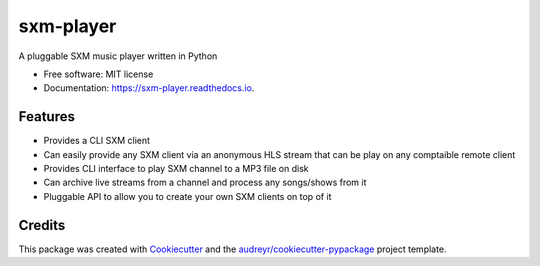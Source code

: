 ===============
sxm-player
===============

.. image:: https://readthedocs.org/projects/sxm-player/badge/?version=latest
        :target: https://sxm-player.readthedocs.io/en/latest/?badge=latest
        :alt: Documentation Status



A pluggable SXM music player written in Python


* Free software: MIT license
* Documentation: https://sxm-player.readthedocs.io.


Features
--------

* Provides a CLI SXM client
* Can easily provide any SXM client via an anonymous HLS stream that can
  be play on any comptaible remote client
* Provides CLI interface to play SXM channel to a MP3 file on disk
* Can archive live streams from a channel and process any songs/shows from it
* Pluggable API to allow you to create your own SXM clients on top of it

Credits
-------

This package was created with Cookiecutter_ and the `audreyr/cookiecutter-pypackage`_ project template.

.. _Cookiecutter: https://github.com/audreyr/cookiecutter
.. _`audreyr/cookiecutter-pypackage`: https://github.com/audreyr/cookiecutter-pypackage
